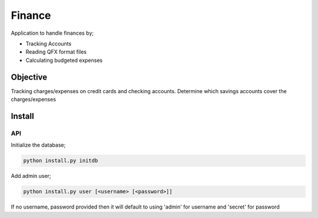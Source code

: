 Finance
=======

Application to handle finances by;

- Tracking Accounts
- Reading QFX format files
- Calculating budgeted expenses

Objective
---------

Tracking charges/expenses on credit cards and checking accounts.
Determine which savings accounts cover the charges/expenses


Install
-------

API
~~~

Initialize the database;

.. code-block:: bash

  python install.py initdb

Add admin user;

.. code-block:: bash

   python install.py user [<username> [<password>]]

If no username, password provided then it will default to using 'admin' for
username and 'secret' for password
